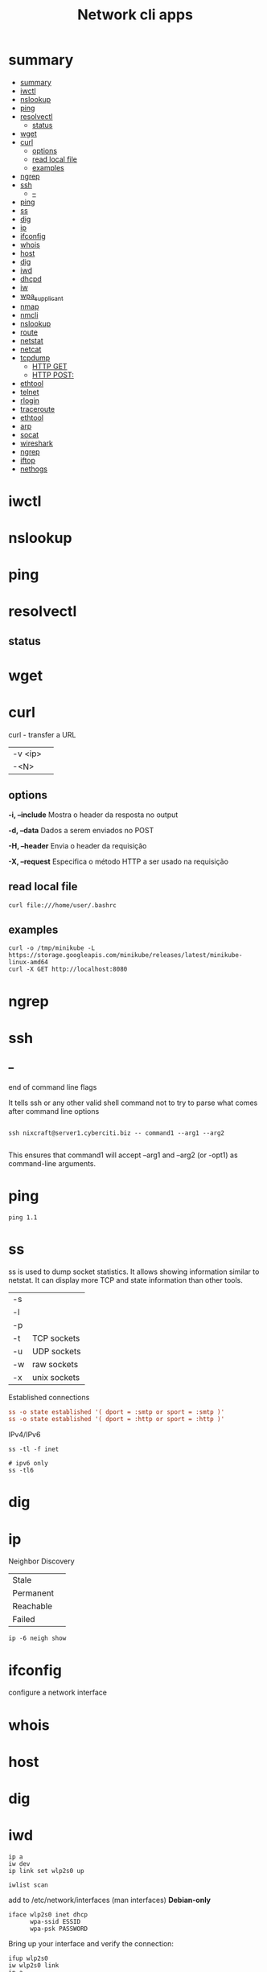 #+TITLE: Network cli apps

* summary
:PROPERTIES:
:TOC:      :include all
:END:
:CONTENTS:
- [[#summary][summary]]
- [[#iwctl][iwctl]]
- [[#nslookup][nslookup]]
- [[#ping][ping]]
- [[#resolvectl][resolvectl]]
  - [[#status][status]]
- [[#wget][wget]]
- [[#curl][curl]]
  - [[#options][options]]
  - [[#read-local-file][read local file]]
  - [[#examples][examples]]
- [[#ngrep][ngrep]]
- [[#ssh][ssh]]
  - [[#--][--]]
- [[#ping][ping]]
- [[#ss][ss]]
- [[#dig][dig]]
- [[#ip][ip]]
- [[#ifconfig][ifconfig]]
- [[#whois][whois]]
- [[#host][host]]
- [[#dig][dig]]
- [[#iwd][iwd]]
- [[#dhcpd][dhcpd]]
- [[#iw][iw]]
- [[#wpa_supplicant][wpa_supplicant]]
- [[#nmap][nmap]]
- [[#nmcli][nmcli]]
- [[#nslookup][nslookup]]
- [[#route][route]]
- [[#netstat][netstat]]
- [[#netcat][netcat]]
- [[#tcpdump][tcpdump]]
  - [[#http-get][HTTP GET]]
  - [[#http-post][HTTP POST:]]
- [[#ethtool][ethtool]]
- [[#telnet][telnet]]
- [[#rlogin][rlogin]]
- [[#traceroute][traceroute]]
- [[#ethtool][ethtool]]
- [[#arp][arp]]
- [[#socat][socat]]
- [[#wireshark][wireshark]]
- [[#ngrep][ngrep]]
- [[#iftop][iftop]]
- [[#nethogs][nethogs]]
:END:

* iwctl
* nslookup
* ping
* resolvectl
** status
* wget
* curl
curl - transfer a URL

|         |   |
|---------+---|
| -v <ip> |   |
| -<N>    |   |

** options
*-i, --include*
Mostra o header da resposta no output

*-d, --data*
Dados a serem enviados no POST

*-H, --header*
Envia o header da requisição

*-X, --request*
Especifica o método HTTP a ser usado na requisição

** read local file
#+begin_src shell-script
curl file:///home/user/.bashrc
#+end_src

** examples
#+begin_src shell
curl -o /tmp/minikube -L https://storage.googleapis.com/minikube/releases/latest/minikube-linux-amd64
curl -X GET http://localhost:8080
#+end_src
* ngrep
* ssh
** --
end of command line flags

It tells ssh or any other valid shell command not to try to parse what comes after command line options

#+begin_src shell

ssh nixcraft@server1.cyberciti.biz -- command1 --arg1 --arg2

#+end_src

 This ensures that command1 will accept --arg1 and --arg2 (or -opt1) as command-line arguments.
* ping
#+begin_src shell
ping 1.1
#+end_src
* ss
ss is used to dump socket statistics. It allows showing information similar to netstat.
It can display more TCP and state information than other tools.


|    |              |
|----+--------------|
| -s |              |
| -l |              |
| -p |              |
| -t | TCP sockets  |
| -u | UDP sockets  |
| -w | raw sockets  |
| -x | unix sockets |

Established connections

#+begin_src conf
ss -o state established '( dport = :smtp or sport = :smtp )'
ss -o state established '( dport = :http or sport = :http )'
#+end_src

IPv4/IPv6

#+begin_src shell
ss -tl -f inet

# ipv6 only
ss -tl6
#+end_src

* dig
* ip

Neighbor Discovery

|           |   |
|-----------+---|
| Stale     |   |
| Permanent |   |
| Reachable |   |
| Failed    |   |

#+begin_src shell
ip -6 neigh show
#+end_src
* ifconfig
configure a network interface
* whois
* host
* dig
* iwd
#+begin_src shell
ip a
iw dev
ip link set wlp2s0 up

iwlist scan
#+end_src

add to /etc/network/interfaces (man interfaces) *Debian-only*

#+begin_src shell
iface wlp2s0 inet dhcp
      wpa-ssid ESSID
      wpa-psk PASSWORD
#+end_src

Bring up your interface and verify the connection:

#+begin_src shell
ifup wlp2s0
iw wlp2s0 link
ip a
#+end_src
* dhcpd
* iw
* wpa_supplicant
* nmap
* nmcli
|                               |                                                                |
|-------------------------------+----------------------------------------------------------------|
| radio wifi on                 | Enable Your Wi-Fi Device                                       |
| dev status                    | Status                                                         |
| dev wifi list                 | Lisit available SSID                                           |
| dev wifi connect <SSID>       | connect to SSID                                                |
| --ask dev wifi connect <SSID> | password is provided in a manager to avoid dirty shell history |
| con show                      | list saved connections                                         |
| con down <SSID>               | disconnect of SSID                                             |
| con up <SSID>                 | reconnect to SSID                                              |
|                               |                                                                |

network manager wont work if /etc/network/interface is set to any device, remove it and procced again

# nmcli radio
WIFI-HW  WIFI     WWAN-HW  WWAN    
enabled  enabled  enabled  enabled 
# nmcli device
DEVICE  TYPE      STATE         CONNECTION 
wlan0   wifi      disconnected  --         
eth0    ethernet  unavailable   --         
lo      loopback  unmanaged     --         

Then to actually connect to a wireless AP:

# nmcli device wifi rescan
# nmcli device wifi list
# nmcli device wifi connect SSID-Name --ask

* nslookup
* route
* netstat
|        |   |
|--------+---|
| -natp  |   |
| -tulpn |   |

* netcat
* tcpdump
Tcpdump  prints  out  a description of the contents of packets on a network interface that match the Boolean expres‐
sion; the description is preceded by a time stamp, printed, by default, as hours, minutes, seconds, and fractions of
a second since midnight.  It can also be run with the -w flag, which causes it to save the packet data to a file for
later analysis, and/or with the -r flag, which causes it to read from a saved packet file rather than to read  pack‐
ets  from  a network interface.  It can also be run with the -V flag, which causes it to read a list of saved packet
files. In all cases, only packets that match expression will be processed by tcpdump.


** HTTP GET
tcpdump -i any -s 0 -A 'tcp[((tcp[12:1] & 0xf0) >> 2):4] = 0x47455420'
** HTTP POST:
tcpdump -i any -s 0 -A 'tcp[((tcp[12:1] & 0xf0) >> 2):4] = 0x504F5354'
* ethtool
* telnet
The telnet command is used for interactive communication with another host using the TELNET protocol. It begins in
command mode, where it prints a telnet prompt ("telnet> "). If telnet is invoked with a host argument, it performs an
open command implicitly; see the description below.

* rlogin
* traceroute
traceroute tracks the route packets taken from an IP network on their way to a given host. It utilizes the IP protocol's time to live (TTL) field and attempts to elicit an ICMP TIME_EXCEEDED response from each gateway along the path to the host.
* ethtool
* arp
Arp manipulates or displays the kernel's IPv4 network neighbour cache. It can
add entries to the table, delete one or display the current content.

ARP stands for Address Resolution Protocol, which is used to find the
media access control address of a network neighbour for a given IPv4
Address.

- IPv4

|    |                                                                                             |
|----+---------------------------------------------------------------------------------------------|
| -a | Use alternate BSD style output format (with no fixed columns).                              |
| -n | shows numerical addresses instead of trying to determine symbolic host, port or user names. |

* socat
* wireshark
* ngrep
* iftop
* nethogs
